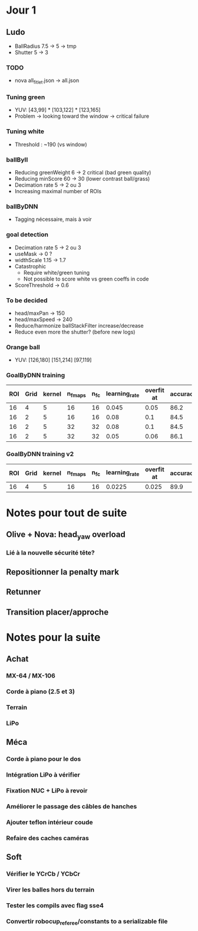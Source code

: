 * Jour 1
** Ludo
- BallRadius 7.5 -> 5 -> tmp
- Shutter 5 -> 3
*** TODO
- nova all_fitlet.json -> all.json
*** Tuning green
- YUV: [43,99] * [103,122] * [123,165]
- Problem -> looking toward the window -> critical failure
*** Tuning white
- Threshold : ~190 (vs window)
*** ballByII
- Reducing greenWeight 6 -> 2  critical (bad green quality)
- Reducing minScore 60 -> 30 (lower contrast ball/grass)
- Decimation rate 5 -> 2 ou 3
- Increasing maximal number of ROIs
*** ballByDNN
- Tagging nécessaire, mais à voir
*** goal detection
- Decimation rate 5 -> 2 ou 3
- useMask -> 0 ?
- widthScale 1.15 -> 1.7
- Catastrophic 
  - Require white/green tuning
  - Not possible to score white vs green coeffs in code
- ScoreThreshold -> 0.6
*** To be decided
- head/maxPan -> 150
- head/maxSpeed -> 240
- Reduce/harmonize ballStackFilter increase/decrease
- Reduce even more the shutter? (before new logs)
*** Orange ball
- YUV: [126,180] [151,214] [97,119]
*** GoalByDNN training
| ROI | Grid | kernel | n_fmaps | n_fc | learning_rate | overfit at | accuracy | Choice |
|-----+------+--------+---------+------+---------------+------------+----------+--------|
|  16 |    4 |      5 |      16 |   16 |         0.045 |       0.05 |     86.2 | XXX    |
|  16 |    2 |      5 |      16 |   16 |          0.08 |        0.1 |     84.5 |        |
|  16 |    2 |      5 |      32 |   32 |          0.08 |        0.1 |     84.5 |        |
|  16 |    2 |      5 |      32 |   32 |          0.05 |       0.06 |     86.1 |        |
*** GoalByDNN training v2
| ROI | Grid | kernel | n_fmaps | n_fc | learning_rate | overfit at | accuracy | Choice |
|-----+------+--------+---------+------+---------------+------------+----------+--------|
|  16 |    4 |      5 |      16 |   16 |        0.0225 |      0.025 |     89.9 | XXX    |


* Notes pour tout de suite
** Olive + Nova: head_yaw overload
*** Lié à la nouvelle sécurité tête?
** Repositionner la penalty mark
** Retunner
** Transition placer/approche

* Notes pour la suite
** Achat
*** MX-64 / MX-106
*** Corde à piano (2.5 et 3)
*** Terrain
*** LiPo
** Méca
*** Corde à piano pour le dos
*** Intégration LiPo à vérifier
*** Fixation NUC + LiPo à revoir
*** Améliorer le passage des câbles de hanches
*** Ajouter teflon intérieur coude
*** Refaire des caches caméras
** Soft
*** Vérifier le YCrCb / YCbCr
*** Virer les balles hors du terrain
*** Tester les compils avec flag sse4
*** Convertir robocup_referee/constants to a serializable file
